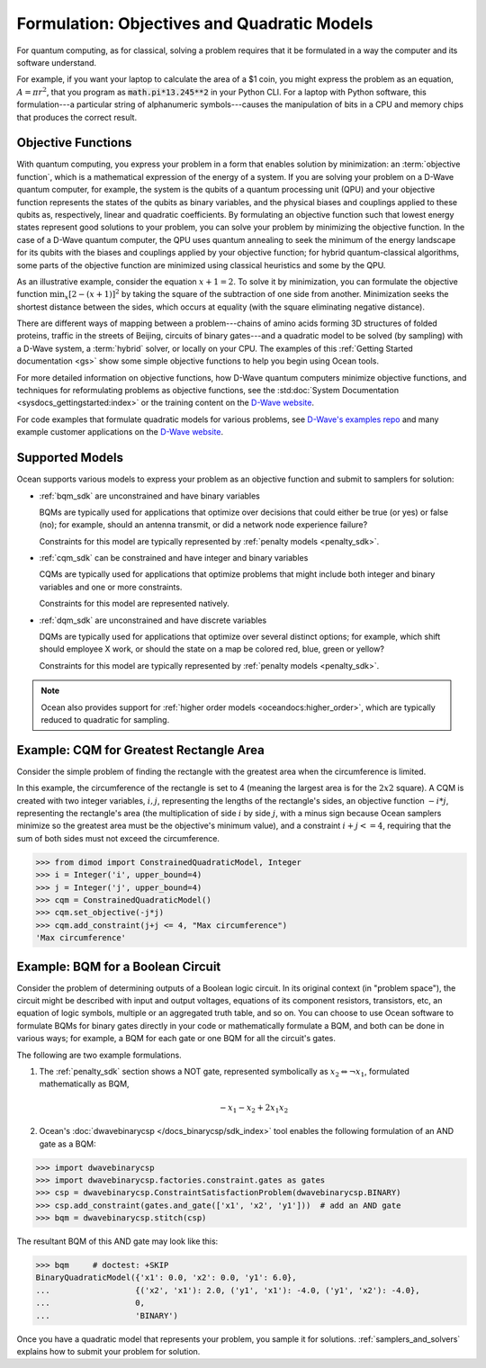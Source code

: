 .. _gs_formulation:

============================================
Formulation: Objectives and Quadratic Models
============================================

For quantum computing, as for classical, solving a problem requires that it
be formulated in a way the computer and its software understand.

For example, if you want your laptop to calculate the area of a $1 coin, you might
express the problem as an equation, :math:`A=\pi r^2`, that you program as
:code:`math.pi*13.245**2` in your Python CLI. For a laptop with Python software,
this formulation---a particular string of alphanumeric symbols---causes the manipulation
of bits in a CPU and memory chips that produces the correct result.

.. _gs_objectives:

Objective Functions
===================

With quantum computing, you express your problem in a form that enables solution by
minimization: an :term:`objective function`, which is a mathematical expression of the
energy of a system. If you are solving your problem on a D-Wave quantum computer,
for example, the system is the qubits of a quantum processing unit (QPU) and your
objective function represents the states of the qubits as binary variables, and
the physical biases and couplings applied to these qubits as, respectively, linear
and quadratic coefficients. By formulating an objective function such that lowest
energy states represent good solutions to your problem, you can solve your problem
by minimizing the objective function. In the case of a D-Wave quantum computer,
the QPU uses quantum annealing to seek the minimum of the energy landscape for
its qubits with the biases and couplings applied by your objective function; for
hybrid quantum-classical algorithms, some parts of the objective function are
minimized using classical heuristics and some by the QPU.

As an illustrative example, consider the equation :math:`x+1=2`. To solve it
by minimization, you can formulate the objective function :math:`\min_x[2-(x+1)]^2`
by taking the square of the subtraction of one side from another. Minimization
seeks the shortest distance between the sides, which occurs at equality (with the
square eliminating negative distance).

There are different ways of mapping between a problem---chains of amino acids
forming 3D structures of folded proteins, traffic in the streets of Beijing,
circuits of binary gates---and a quadratic model to be solved (by sampling)
with a D-Wave system, a :term:`hybrid` solver, or locally on your CPU.
The examples of this :ref:`Getting Started documentation <gs>` show some simple
objective functions to help you begin using Ocean tools.

For more detailed information on objective functions, how D-Wave quantum computers
minimize objective functions, and techniques for reformulating problems as
objective functions, see the
:std:doc:`System Documentation <sysdocs_gettingstarted:index>` or the training
content on the `D-Wave website <https://www.dwavesys.com/>`_.

For code examples that formulate quadratic models for various problems, see
`D-Wave's examples repo <https://github.com/dwave-examples>`_  and many example
customer applications on the `D-Wave website <https://www.dwavesys.com/>`_.

Supported Models
================

Ocean supports various models to express your problem as an objective function
and submit to samplers for solution:

* :ref:`bqm_sdk` are unconstrained and have binary variables

  BQMs are typically used for applications that optimize over decisions that could
  either be true (or yes) or false (no); for example, should an antenna transmit,
  or did a network node experience failure?

  Constraints for this model are typically represented by
  :ref:`penalty models <penalty_sdk>`.

* :ref:`cqm_sdk` can be constrained and have integer and binary variables

  CQMs are typically used for applications that optimize problems that might
  include both integer and binary variables and one or more constraints.

  Constraints for this model are represented natively.

* :ref:`dqm_sdk` are unconstrained and have discrete variables

  DQMs are typically used for applications that optimize over several distinct
  options; for example, which shift should employee X work, or should the state
  on a map be colored red, blue, green or yellow?

  Constraints for this model are typically represented by
  :ref:`penalty models <penalty_sdk>`.

.. note:: Ocean also provides support for
   :ref:`higher order models <oceandocs:higher_order>`, which are typically
   reduced to quadratic for sampling.

.. _formulating_cqm:

Example: CQM for Greatest Rectangle Area
========================================

Consider the simple problem of finding the rectangle with the greatest area when the
circumference is limited.

In this example, the circumference of the rectangle is set to 4 (meaning the
largest area is for the :math:`2x2` square). A CQM is created with two integer
variables, :math:`i, j`, representing the lengths of the rectangle's sides, an
objective function :math:`-i*j`, representing the rectangle's area (the
multiplication of side :math:`i` by side :math:`j`, with a minus sign because
Ocean samplers minimize so the greatest area must be the objective's minimum value),
and a constraint :math:`i + j <= 4`, requiring that the sum of both sides must
not exceed the circumference.

>>> from dimod import ConstrainedQuadraticModel, Integer
>>> i = Integer('i', upper_bound=4)
>>> j = Integer('j', upper_bound=4)
>>> cqm = ConstrainedQuadraticModel()
>>> cqm.set_objective(-j*j)
>>> cqm.add_constraint(j+j <= 4, "Max circumference")
'Max circumference'

.. _formulating_bqm:

Example: BQM for a Boolean Circuit
==================================

Consider the problem of determining outputs of a Boolean logic circuit.
In its original context (in "problem space"), the circuit might be described with
input and output voltages, equations of its component resistors, transistors,
etc, an equation of logic symbols, multiple or an aggregated truth table, and so
on. You can choose to use Ocean software to formulate BQMs for binary gates
directly in your code or mathematically formulate a BQM, and both can be done in
various ways; for example, a BQM for each gate or one BQM for all the circuit's
gates.

The following are two example formulations.

1. The :ref:`penalty_sdk` section shows a NOT gate, represented symbolically as
   :math:`x_2 \Leftrightarrow \neg x_1`, formulated mathematically as BQM,

   .. math::

       -x_1 -x_2  + 2x_1x_2

.. TODO: this example is replaced by https://github.com/dwavesystems/dwave-ocean-sdk/pull/142

2. Ocean's :doc:`dwavebinarycsp </docs_binarycsp/sdk_index>` tool enables the
   following formulation of an AND gate as a BQM:

>>> import dwavebinarycsp
>>> import dwavebinarycsp.factories.constraint.gates as gates
>>> csp = dwavebinarycsp.ConstraintSatisfactionProblem(dwavebinarycsp.BINARY)
>>> csp.add_constraint(gates.and_gate(['x1', 'x2', 'y1']))  # add an AND gate
>>> bqm = dwavebinarycsp.stitch(csp)

The resultant BQM of this AND gate may look like this:

>>> bqm     # doctest: +SKIP
BinaryQuadraticModel({'x1': 0.0, 'x2': 0.0, 'y1': 6.0},
...                  {('x2', 'x1'): 2.0, ('y1', 'x1'): -4.0, ('y1', 'x2'): -4.0},
...                  0,
...                  'BINARY')


Once you have a quadratic model that represents your problem, you sample
it for solutions. :ref:`samplers_and_solvers` explains how to submit your
problem for solution.

